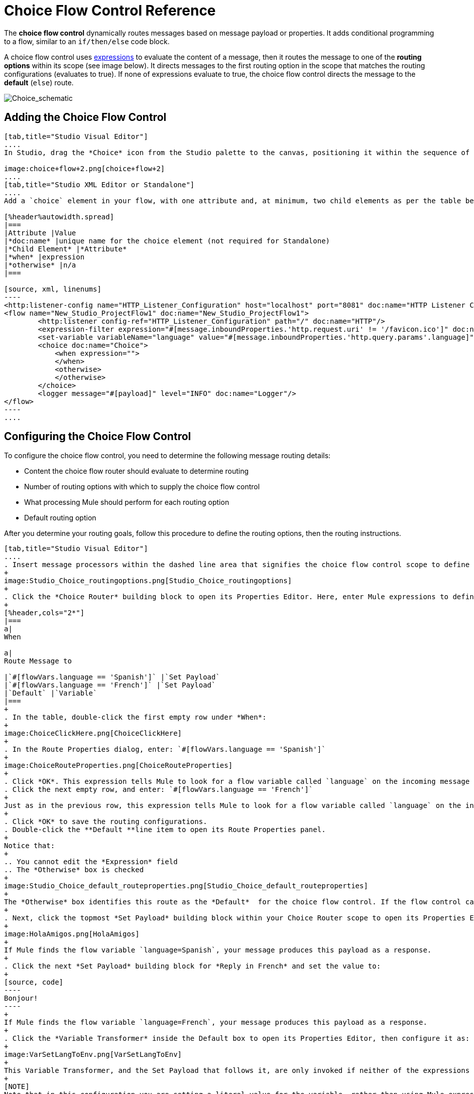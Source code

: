 = Choice Flow Control Reference
:keywords: anypoint, studio, esb, choice, conditional, if, flow control

The *choice flow control* dynamically routes messages based on message payload or properties. It adds conditional programming to a flow, similar to an `if/then/else` code block.

A choice flow control uses link:/mule-user-guide/v/3.7/mule-expression-language-mel[expressions] to evaluate the content of a message, then it routes the message to one of the *routing options* within its scope (see image below). It directs messages to the first routing option in the scope that matches the routing configurations (evaluates to true). If none of expressions evaluate to true, the choice flow control directs the message to the *default* (`else`) route.

image:Choice_schematic.png[Choice_schematic]

== Adding the Choice Flow Control

[tabs]
------
[tab,title="Studio Visual Editor"]
....
In Studio, drag the *Choice* icon from the Studio palette to the canvas, positioning it within the sequence of link:/mule-user-guide/v/3.7/elements-in-a-mule-flow[building blocks] that form the flow (below). 

image:choice+flow+2.png[choice+flow+2]
....
[tab,title="Studio XML Editor or Standalone"]
....
Add a `choice` element in your flow, with one attribute and, at minimum, two child elements as per the table below. Refer to the code sample below.

[%header%autowidth.spread]
|===
|Attribute |Value
|*doc:name* |unique name for the choice element (not required for Standalone)
|*Child Element* |*Attribute*
|*when* |expression
|*otherwise* |n/a
|===

[source, xml, linenums]
----
<http:listener-config name="HTTP_Listener_Configuration" host="localhost" port="8081" doc:name="HTTP Listener Configuration"/>
<flow name="New_Studio_ProjectFlow1" doc:name="New_Studio_ProjectFlow1">
        <http:listener config-ref="HTTP_Listener_Configuration" path="/" doc:name="HTTP"/>
        <expression-filter expression="#[message.inboundProperties.'http.request.uri' != '/favicon.ico']" doc:name="Expression"/>
        <set-variable variableName="language" value="#[message.inboundProperties.'http.query.params'.language]" doc:name="Set Language Variable"/>
        <choice doc:name="Choice">
            <when expression="">
            </when>
            <otherwise>
            </otherwise>
        </choice>
        <logger message="#[payload]" level="INFO" doc:name="Logger"/>  
</flow>
----
....
------

== Configuring the Choice Flow Control

To configure the choice flow control, you need to determine the following message routing details:

* Content the choice flow router should evaluate to determine routing

* Number of routing options with which to supply the choice flow control

* What processing Mule should perform for each routing option

* Default routing option

After you determine your routing goals, follow this procedure to define the routing options, then the routing instructions.

[tabs]
------
[tab,title="Studio Visual Editor"]
....
. Insert message processors within the dashed line area that signifies the choice flow control scope to define the routing options, making sure to place one of them within the "Default" box to define it as the default routing option. You can place several message processors in a chain for each routing option, as needed. In our example, shown below, we have defined three routing options to reply in Spanish, French, or English:
+
image:Studio_Choice_routingoptions.png[Studio_Choice_routingoptions]
+
. Click the *Choice Router* building block to open its Properties Editor. Here, enter Mule expressions to define the routing logic that Mule applies to incoming messages (see table below; detailed instructions follow).
+
[%header,cols="2*"]
|===
a|
When

a|
Route Message to

|`#[flowVars.language == 'Spanish']` |`Set Payload`
|`#[flowVars.language == 'French']` |`Set Payload`
|`Default` |`Variable`
|===
+
. In the table, double-click the first empty row under *When*:
+
image:ChoiceClickHere.png[ChoiceClickHere]
+
. In the Route Properties dialog, enter: `#[flowVars.language == 'Spanish']`
+
image:ChoiceRouteProperties.png[ChoiceRouteProperties]
+
. Click *OK*. This expression tells Mule to look for a flow variable called `language` on the incoming message and check whether it equals Spanish. If this expression evaluates to true, Mule routes the message to the message processor in that path.
. Click the next empty row, and enter: `#[flowVars.language == 'French']`
+
Just as in the previous row, this expression tells Mule to look for a flow variable called `language` on the incoming message. This time, the expression indicates Mule should check whether `language` equals French. If this expression evaluates to true, Mule routes the message to the message processor in that path.
+
. Click *OK* to save the routing configurations.
. Double-click the **Default **line item to open its Route Properties panel.
+
Notice that:
+
.. You cannot edit the *Expression* field
.. The *Otherwise* box is checked
+
image:Studio_Choice_default_routeproperties.png[Studio_Choice_default_routeproperties]
+
The *Otherwise* box identifies this route as the *Default*  for the choice flow control. If the flow control cannot route a message to any of the preceding routing options in its scope, it directs the message to the default route.
+
. Next, click the topmost *Set Payload* building block within your Choice Router scope to open its Properties Editor and set Value to: `Hola!  `
+
image:HolaAmigos.png[HolaAmigos]
+
If Mule finds the flow variable `language=Spanish`, your message produces this payload as a response.
+
. Click the next *Set Payload* building block for *Reply in French* and set the value to:
+
[source, code]
----
Bonjour!
----
+
If Mule finds the flow variable `language=French`, your message produces this payload as a response.
+
. Click the *Variable Transformer* inside the Default box to open its Properties Editor, then configure it as:
+
image:VarSetLangToEnv.png[VarSetLangToEnv]
+
This Variable Transformer, and the Set Payload that follows it, are only invoked if neither of the expressions in the choice routing logic evaluate to true. Thus, if Mule does not find either the flow variable `language=Spanish` or the flow variable `language=French`, Mule routes the message to this default processing option, which sets the flow variable `language` with the value `English`.
+
[NOTE]
Note that in this configuration you are setting a literal value for the variable, rather than using Mule expression language to extract a value from the message, as you did in the previous Variable Transformer.
+
. Click the *Set Payload* after the Variable Transformer inside the Default box to open its Properties Editor, then configure it as:
+
image:SetPayLoadEnglish.png[SetPayLoadEnglish] 
+
This Set Payload transformer sets a payload for the default option you configured above in your choice routing logic. 
+
As it processes messages, Mule evaluates the expressions defined in your routing options in order, top down, until one of them evaluates to "true".
+
. If necessary, drag and drop building blocks within the choice flow control scope on the canvas to reorder routing options.

....
[tab,title="Studio XML Editor or Standalone"]
....

. To the first `when` element within your choice element, add message processors as child elements to form a routing option to which the choice element can direct messages. Add as many additional `when` elements as needed.
+
[source, xml, linenums]
----
<http:listener-config name="HTTP_Listener_Configuration" host="localhost" port="8081" doc:name="HTTP Listener Configuration"/>
<flow name="New_Studio_ProjectFlow1" doc:name="New_Studio_ProjectFlow1">
        <http:listener config-ref="HTTP_Listener_Configuration" path="/" doc:name="HTTP"/>
        <expression-filter expression="#[message.inboundProperties.'http.request.uri' != '/favicon.ico']" doc:name="Expression"/>
        <set-variable variableName="language" value="#[message.inboundProperties.'http.query.params'.language]" doc:name="Set Language Variable"/>
        <choice doc:name="Choice">
            <when expression="">
                <set-payload value="Hola!" doc:name="Reply in Spanish"/>
            </when>
            <when expression="">
                <set-payload value="Bonjour!" doc:name="Reply in French"/>
            </when>
            <otherwise>
            </otherwise>
        </choice>
        <logger message="#[payload]" level="INFO" doc:name="Logger"/>  
</flow>
----
+
. Configure the contents of the `otherwise` child element to define the default routing option to which your choice router can direct messages if all the previous when expressions evaluate to false. Refer to code sample below.
+
[source, xml, linenums]
----
<http:listener-config name="HTTP_Listener_Configuration" host="localhost" port="8081" doc:name="HTTP Listener Configuration"/>
<flow name="New_Studio_ProjectFlow1" doc:name="New_Studio_ProjectFlow1">
        <http:listener config-ref="HTTP_Listener_Configuration" path="/" doc:name="HTTP"/>
        <expression-filter expression="#[message.inboundProperties.'http.request.uri' != '/favicon.ico']" doc:name="Expression"/>
        <set-variable variableName="language" value="#[message.inboundProperties.'http.query.params'.language]" doc:name="Set Language Variable"/>
        <choice doc:name="Choice">
            <when expression="">
                <set-payload value="Hola!" doc:name="Reply in Spanish"/>
            </when>
            <when expression="">
                <set-payload value="Bonjour!" doc:name="Reply in French"/>
            </when>
            <otherwise>
                <set-variable variableName="language" value="English" doc:name="Set Language to English"/>      
                <set-payload value="Hello!" doc:name="Reply in English"/>
            </otherwise>
        </choice>
        <logger message="#[payload]" level="INFO" doc:name="Logger"/>  
</flow>
----
+
. For each `when` element, enter an expression for the choice router to use to evaluate the contents of a message. If, during processing, the expression associated with a routing option evaluates to true, Mule directs the message to that route. Refer to example expression below.
+
[source, xml, linenums]
----
<when expression="#[flowVars.language == 'Spanish']">
----
+
.  As it processes messages, Mule evaluates the expressions defined in your routing options in the order they appear in the config, top down, until one of them evaluates to "true". Adjust the order of the `when` elements in your flow with this in mind.

=== Configuration Summary

[%header%autowidth.spread]
|===
|Element |Description
|*choice* |Dynamically routes messages based on message payload or properties, adding conditional programming to a flow, similar to an `if/then/else` code block.
|===

[%header,cols="2*"]
|====
|Element Attribute |Description
|*doc:name* a|
Customize to display a unique name for the flow control in your application.

Note: Attribute not required in Mule Standalone configuration.

|====

[%header%autowidth.spread]
|===
|Child Element |Description
|*when* |Use to define all non-default routing options within the choice flow control.
|===

[%header%autowidth.spread]
|====
|Child Element Attribute |Value |Description
|*expression* |Mule expression |Use MEL to define an expression that the choice router will use to evaluate the contents of a message. If the expression evaluates to "true", Mule directs the message to this routing option.
|====

[%header%autowidth.spread]
|====
|Child Element |Description
|*otherwise* |Use to define the default routing option for the message, should none of the preceding `when` expressions evaluate to "true"
|====
....
------

[TIP]
To run and test this example, you might find it useful to take a look at link:/mule-user-guide/v/3.7/content-based-routing-tutorial[Content-Based Routing Tutorial]. There you'll find details about the configuration of the other building blocks in the flow, as well as instructions on how to send requests to it.

== Changing the Default Route

You can change the choice flow control configuration to identify a different default routing option.

[tabs]
------
[tab,title="Studio Visual Editor"]
....
. Open the Choice Flow Control's Properties Editor, then, in the table, double-click the line item of whichever routing option that you would like to specify as the new default route.
+
image:choice+select+default+1.png[choice+select+default+1]
+
. Check the *Otherwise* box (see below), then click *OK*.
+
image:select+default.png[select+default]
+
. Mule applies the *Default* label to the new default routing option in the table on the Properties Editor (below). (Note that the English routing option now needs a "when" expression defined.)
+
image:select+default+2.png[select+default+2]
+
. Define a `when` expression for the routing option previously identified as the default. (In the example, the English routing option.)
....
[tab,title="Studio XML Editor or Standalone"]
....
Adjust your XML configuration to swap the contents of a `when` element and the `otherwise` element.

The code sample below has been adjusted to make the Spanish language the default routing option and change the English language to a `when` element. Note that the `otherwise` element requires no further configuration, but we defined a new expression for the new `when` element.

[source, xml, linenums]
----
<http:listener-config name="HTTP_Listener_Configuration" host="localhost" port="8081" doc:name="HTTP Listener Configuration"/>
<flow name="New_Studio_ProjectFlow1" >
        <http:listener config-ref="HTTP_Listener_Configuration" path="/" doc:name="HTTP"/>
        <expression-filter expression="#[message.inboundProperties.'http.request.uri' != '/favicon.ico']" doc:name="Expression"/>
        <set-variable variableName="language" value="#[message.inboundProperties.'http.query.params'.language]" doc:name="Set Language Variable"/>
        <choice doc:name="Choice">
            <when expression="#[flowVars.language == 'french']">
                <set-payload value="Bonjour!" doc:name="Reply in French"/>
             </when>
            <otherwise >
                <set-variable variableName="language" value="spanish" doc:name="Set Language to Spanish"/>                
                <set-payload value="Hola!" doc:name="Reply in Spanish"/>
             </otherwise>
            <when expression="#[flowVars.language == 'english']">    
                <set-payload value="Hello!" doc:name="Reply in English"/>
            </when>
        </choice>
        <logger message="#[payload]" level="INFO" doc:name="Logger"/>   
</flow>
----
....
------

== Complete Example Code

[source, xml, linenums]
----
<mule xmlns:vm="http://www.mulesoft.org/schema/mule/vm" xmlns:scripting="http://www.mulesoft.org/schema/mule/scripting" xmlns:tracking="http://www.mulesoft.org/schema/mule/ee/tracking" xmlns:http="http://www.mulesoft.org/schema/mule/http" xmlns="http://www.mulesoft.org/schema/mule/core" xmlns:doc="http://www.mulesoft.org/schema/mule/documentation" xmlns:spring="http://www.springframework.org/schema/beans" version="EE-3.6.0" xmlns:xsi="http://www.w3.org/2001/XMLSchema-instance" xsi:schemaLocation="http://www.springframework.org/schema/beans http://www.springframework.org/schema/beans/spring-beans-current.xsd
http://www.mulesoft.org/schema/mule/core http://www.mulesoft.org/schema/mule/core/current/mule.xsd
http://www.mulesoft.org/schema/mule/http http://www.mulesoft.org/schema/mule/http/current/mule-http.xsd
http://www.mulesoft.org/schema/mule/ee/tracking http://www.mulesoft.org/schema/mule/ee/tracking/current/mule-tracking-ee.xsd
http://www.mulesoft.org/schema/mule/scripting http://www.mulesoft.org/schema/mule/scripting/current/mule-scripting.xsd
http://www.mulesoft.org/schema/mule/vm http://www.mulesoft.org/schema/mule/vm/current/mule-vm.xsd">
<http:listener-config name="HTTP_Listener_Configuration" host="localhost" port="8081" doc:name="HTTP Listener Configuration"/>
<flow name="New_Studio_ProjectFlow1" >
        <http:listener config-ref="HTTP_Listener_Configuration" path="/" doc:name="HTTP"/>
        <expression-filter expression="#[message.inboundProperties.'http.request.uri' != '/favicon.ico']" doc:name="Expression"/>
        <set-variable variableName="language" value="#[message.inboundProperties.'http.query.params'.language]" doc:name="Set Language Variable"/>
        <choice doc:name="Choice">
            <when expression="#[flowVars.language == 'french']">
                <set-payload value="Bonjour!" doc:name="Reply in French"/>
             </when>
            <when expression="#[flowVars.language == 'spanish']">
                <set-payload value="Hola!" doc:name="Reply in Spanish"/>
             </when>
            <otherwise >
                <set-variable variableName="language" value="English" doc:name="Set Language to English"/>      
                <set-payload value="Hello!" doc:name="Reply in English"/>
             </otherwise>
        </choice>
        <logger message="#[payload]" level="INFO" doc:name="Logger"/>   
</flow>
</mule>
----

The flow for this example is:

image:FinalFlow.png[FinalFlow]

== See Also

* For more information on the Choice Flow Control, see the link:/mule-user-guide/v/3.7/routers[Choice] section on the Routing Message Processors page.
